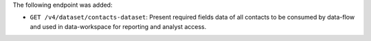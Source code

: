 The following endpoint was added:

- ``GET /v4/dataset/contacts-dataset``: Present required fields data of all contacts to be consumed by data-flow and used in data-workspace for reporting and analyst access.
